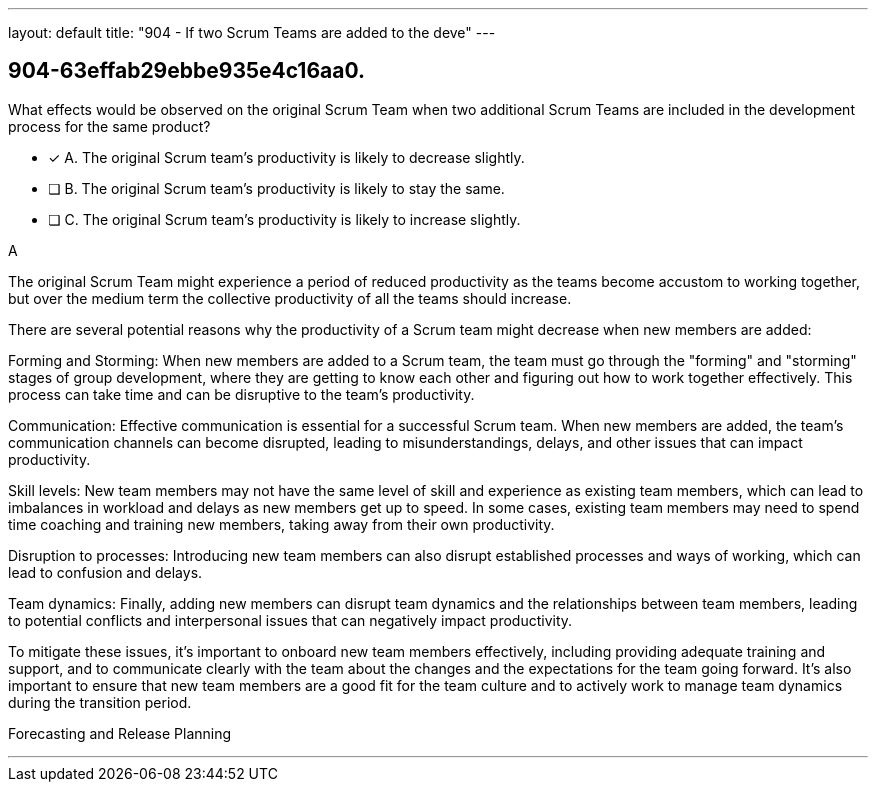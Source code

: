 ---
layout: default 
title: "904 - If two Scrum Teams are added to the deve"
---


[#question]
== 904-63effab29ebbe935e4c16aa0.

****

[#query]
--
What effects would be observed on the original Scrum Team when two additional Scrum Teams are included in the development process for the same product?
--

[#list]
--
* [*] A. The original Scrum team's productivity is likely to decrease slightly.
* [ ] B. The original Scrum team's productivity is likely to stay the same.
* [ ] C. The original Scrum team's productivity is likely to increase slightly.

--
****

[#answer]
A

[#explanation]
--
The original Scrum Team might experience a period of reduced productivity as the teams become accustom to working together, but over the medium term the collective productivity of all the teams should increase.

There are several potential reasons why the productivity of a Scrum team might decrease when new members are added:

Forming and Storming: When new members are added to a Scrum team, the team must go through the "forming" and "storming" stages of group development, where they are getting to know each other and figuring out how to work together effectively. This process can take time and can be disruptive to the team's productivity.

Communication: Effective communication is essential for a successful Scrum team. When new members are added, the team's communication channels can become disrupted, leading to misunderstandings, delays, and other issues that can impact productivity.

Skill levels: New team members may not have the same level of skill and experience as existing team members, which can lead to imbalances in workload and delays as new members get up to speed. In some cases, existing team members may need to spend time coaching and training new members, taking away from their own productivity.

Disruption to processes: Introducing new team members can also disrupt established processes and ways of working, which can lead to confusion and delays.

Team dynamics: Finally, adding new members can disrupt team dynamics and the relationships between team members, leading to potential conflicts and interpersonal issues that can negatively impact productivity.

To mitigate these issues, it's important to onboard new team members effectively, including providing adequate training and support, and to communicate clearly with the team about the changes and the expectations for the team going forward. It's also important to ensure that new team members are a good fit for the team culture and to actively work to manage team dynamics during the transition period.
--

[#ka]
Forecasting and Release Planning

'''


